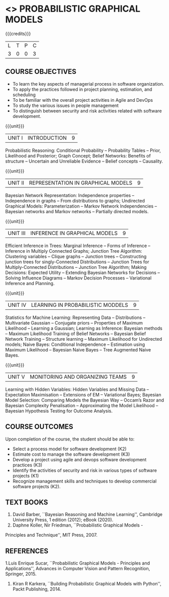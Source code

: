 * <<<PE204>>> PROBABILISTIC GRAPHICAL MODELS
:properties:
:author: Dr.R.S.Milton, Ms.S.Rajalakshmi
:date: 9.3.21
:end:

#+begin_comment
Included project model in Unit I instead of having it in AU R2017 -Unit II
Included scheduling in Unit II instead of having it in AU R2017-Unit III
Added security topic in syllabus, which is not provided in AU R2017
Added risk in Unit IV instead of AU R2017-Unit III
New process model is added in syllabus which is not provided in AU R2017
Included monitoring topics in Unit V instead of AU-Unit IV
#+end_comment

#+startup: showall

{{{credits}}}
| L | T | P | C |
| 3 | 0 | 0 | 3 |

** COURSE OBJECTIVES
- To learn the key aspects of managerial process in software
  organization.
- To apply the practices followed in project planning, estimation, and
  scheduling
- To be familiar with the overall project activities in Agile and
  DevOps
- To study the various issues in people management
- To distinguish between security and risk activities related with
  software development.
#+begin_comment
...Included project model in Unit I instead of having it in AU-Unit II...
#+end_comment

{{{unit}}}
|UNIT I | INTRODUCTION| 9 |
Probabilistic Reasoning: Conditional Probability -- Probability Tables --  Prior, Likelihood and Posterior; Graph Concept; Belief Networks: Benefits of structure -- Uncertain and Unreliable Evidence -- Belief concepts --  Causality.

{{{unit}}}
|UNIT II |REPRESENTATION IN GRAPHICAL MODELS | 9 |
Bayesian Network Representation: Independence properties -- Independence in graphs -- From distributions to graphs; Undirected Graphical Models: Parameterization -- Markov Network Independencies --  Bayesian networks and Markov networks -- Partially directed models.

{{{unit}}}
|UNIT III | INFERENCE IN GRAPHICAL MODELS | 9 |
 Efficient Inference in Trees: Marginal Inference --  Forms of Inference -- Inference in Multiply Connected Graphs; Junction Tree Algorithm: Clustering variables -- Clique graphs -- Junction trees -- Constructing junction trees for singly-Connected Distributions -- Junction Trees for Multiply-Connected Distributions -- Junction Tree Algorithm;  Making Decisions: Expected Utility -- Extending Bayesian Networks for Decisions -- Solving Influence Diagrams --  Markov Decision Processes --  Variational Inference and Planning.

{{{unit}}}
|UNIT IV | LEARNING IN PROBABILISTIC MODDELS | 9 |
 Statistics for Machine Learning:  Representing Data --  Distributions -- Multivariate Gaussian -- Conjugate priors --  Properties of Maximum Likelihood --  Learning a Gaussian; Learning as Inference: Bayesian methods --  Maximum Likelihood Training of Belief Networks -- Bayesian Belief Network Training --  Structure learning --  Maximum Likelihood for Undirected models;  Naive Bayes: Conditional Independence -- Estimation using Maximum Likelihood --  Bayesian Naive Bayes --  Tree Augmented Naive Bayes.

{{{unit}}}
|UNIT V | MONITORING AND ORGANIZING TEAMS | 9 |
Learning with Hidden Variables: Hidden Variables and Missing Data --  Expectation Maximisation --  Extensions of EM -- Variational Bayes;  Bayesian Model Selection: Comparing Models the Bayesian Way --  Occam’s Razor and Bayesian Complexity Penalisation --  Approximating the Model Likelihood --  Bayesian Hypothesis Testing for Outcome Analysis.


** COURSE OUTCOMES
Upon completion of the course, the student should be able to:
- Select a process model for software development (K2)
- Estimate cost to manage the software development (K3)
- Develop a project using agile and devops software development
  practices (K3)
- Identify the activities of security and risk in various types of
  software projects (K1)
- Recognize management skills and techniques to develop commercial
  software projects (K2).
      
** TEXT BOOKS
1. David Barber, ``Bayesian Reasoning and Machine Learning'', Cambridge University Press, 1 edition (2012); eBook (2020).
2. Daphne Koller, Nir Friedman, ``Probabilistic Graphical Models -
Principles and Technique'', MIT Press, 2007.

** REFERENCES
1.Luis Enrique Sucar, ``Probabilistic Graphical Models - Principles and Applications'', Advances in Computer Vision and Pattern
Recognition, Springer, 2015.
2. Kiran R Karkera, ``Building Probabilistic Graphical Models with Python'', Packt Publishing, 2014.

